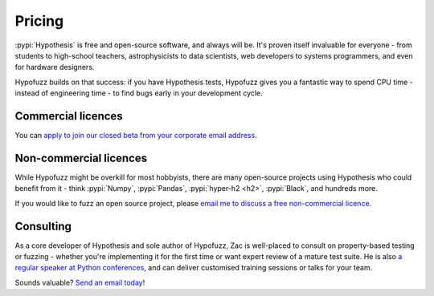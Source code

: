 Pricing
=======

:pypi:`Hypothesis` is free and open-source software, and always will be.
It's proven itself invaluable for everyone - from students to high-school
teachers, astrophysicists to data scientists, web developers to systems
programmers, and even for hardware designers.

Hypofuzz builds on that success: if you have Hypothesis tests, Hypofuzz
gives you a fantastic way to spend CPU time - instead of engineering time -
to find bugs early in your development cycle.


Commercial licences
-------------------

You can `apply to join our closed beta from your corporate email address
<mailto:hypofuzz@zhd.dev?subject=Hypofuzz%20commercial%20licence%20enquiry>`__.


Non-commercial licences
-----------------------

While Hypofuzz might be overkill for most hobbyists, there are many open-source
projects using Hypothesis who could benefit from it - think :pypi:`Numpy`,
:pypi:`Pandas`, :pypi:`hyper-h2 <h2>`, :pypi:`Black`, and hundreds more.

If you would like to fuzz an open source project, please
`email me to discuss a free non-commercial licence
<mailto:hypofuzz@zhd.dev?subject=Non-commercial%20Hypofuzz%20licence>`__.


Consulting
----------

As a core developer of Hypothesis and sole author of Hypofuzz, Zac is
well-placed to consult on property-based testing or fuzzing - whether you're
implementing it for the first time or want expert review of a mature test suite.
He is also `a regular speaker at Python conferences <https://zhd.dev/talks/>`__,
and can deliver customised training sessions or talks for your team.

Sounds valuable? `Send an email today
<mailto:hypofuzz@zhd.dev?subject=Hypofuzz%20consulting%20enquiry>`__!
